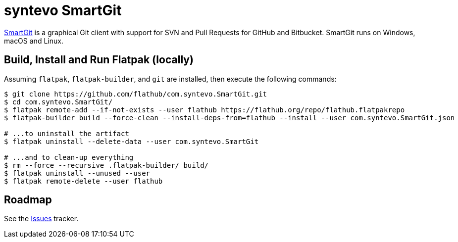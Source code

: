 = syntevo SmartGit
:uri-smartgit-home: https://www.syntevo.com/smartgit/

{uri-smartgit-home}[SmartGit^] is a graphical Git client with support for SVN and Pull Requests for GitHub and
Bitbucket. SmartGit runs on Windows, macOS and Linux.

== Build, Install and Run Flatpak (locally)

Assuming `flatpak`, `flatpak-builder`, and `git` are installed, then execute the following commands:

[source,shell]
----
$ git clone https://github.com/flathub/com.syntevo.SmartGit.git
$ cd com.syntevo.SmartGit/
$ flatpak remote-add --if-not-exists --user flathub https://flathub.org/repo/flathub.flatpakrepo
$ flatpak-builder build --force-clean --install-deps-from=flathub --install --user com.syntevo.SmartGit.json

# ...to uninstall the artifact
$ flatpak uninstall --delete-data --user com.syntevo.SmartGit

# ...and to clean-up everything
$ rm --force --recursive .flatpak-builder/ build/
$ flatpak uninstall --unused --user
$ flatpak remote-delete --user flathub
----

== Roadmap
:uri-issues-tracker: https://github.com/flathub/com.syntevo.SmartGit/issues/

See the {uri-issues-tracker}[Issues^] tracker.
